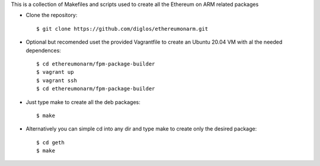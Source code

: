 This is a collection of Makefiles and scripts used to create all the Ethereum on ARM related packages

* Clone the repository::
  
	$ git clone https://github.com/diglos/ethereumonarm.git

* Optional but recomended uset the provided Vagrantfile to create an Ubuntu 20.04 VM with al the needed dependences::
	
	
	$ cd ethereumonarm/fpm-package-builder	 
	$ vagrant up	 
	$ vagrant ssh	 
	$ cd ethereumonarm/fpm-package-builder


* Just type make to create all the deb packages::
	
	
	$ make



* Alternatively you can simple cd into any dir and type make to create only the desired package::

	
	$ cd geth
	$ make
